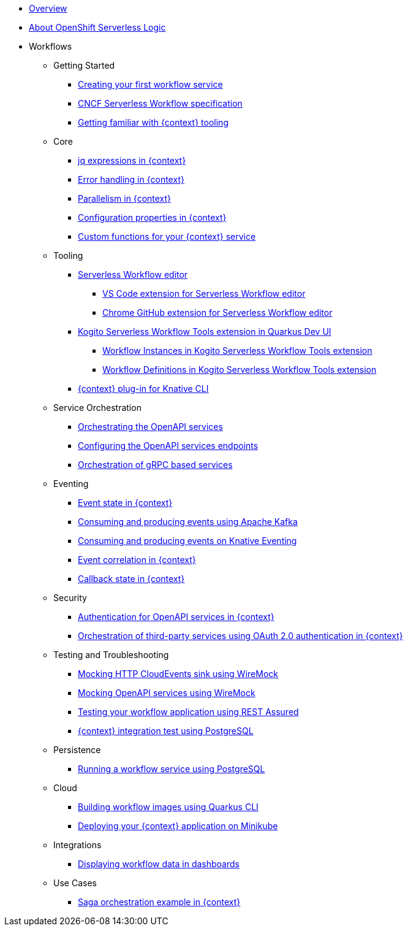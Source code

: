 * xref:index.adoc[Overview]
* xref:about.adoc[About OpenShift Serverless Logic]
* Workflows
** Getting Started
*** xref:getting-started/create-your-first-workflow-service.adoc[Creating your first workflow service]
*** xref:getting-started/cncf-serverless-workflow-specification-support.adoc[CNCF Serverless Workflow specification]
*** xref:getting-started/getting-familiar-with-our-tooling.adoc[Getting familiar with {context} tooling]
** Core
*** xref:core/understanding-jq-expressions.adoc[jq expressions in {context}]
*** xref:core/understanding-workflow-error-handling.adoc[Error handling in {context}]
*** xref:core/working-with-parallelism.adoc[Parallelism in {context}]
*** xref:core/configuration-properties.adoc[Configuration properties in {context}]
//*** xref:core/accessing-workflow-metainformation-in-runtime.adoc[Accessing workflow metainformation in runtime]
//*** xref:core/defining-an-input-schema-for-workflows.adoc[Defining an input schema for your workflows]
*** xref:core/custom-functions-support.adoc[Custom functions for your {context} service]
** Tooling
*** xref:tooling/serverless-workflow-editor/swf-editor-overview.adoc[Serverless Workflow editor]
**** xref:tooling/serverless-workflow-editor/swf-editor-vscode-extension.adoc[VS Code extension for Serverless Workflow editor]

**** xref:tooling/serverless-workflow-editor/swf-editor-chrome-extension.adoc[Chrome GitHub extension for Serverless Workflow editor]

*** xref:tooling/quarkus-dev-ui-extension/quarkus-dev-ui-overview.adoc[Kogito Serverless Workflow Tools extension in Quarkus Dev UI]
**** xref:tooling/quarkus-dev-ui-extension/quarkus-dev-ui-workflow-instances-page.adoc[Workflow Instances in Kogito Serverless Workflow Tools extension]
**** xref:tooling/quarkus-dev-ui-extension/quarkus-dev-ui-workflow-definition-page.adoc[Workflow Definitions in Kogito Serverless Workflow Tools extension]
*** xref:tooling/kn-plugin-workflow-overview.adoc[{context} plug-in for Knative CLI]
** Service Orchestration
*** xref:service-orchestration/orchestration-of-openapi-based-services.adoc[Orchestrating the OpenAPI services]
*** xref:service-orchestration/configuring-openapi-services-endpoints.adoc[Configuring the OpenAPI services endpoints]
*** xref:service-orchestration/orchestration-of-grpc-services.adoc[Orchestration of gRPC based services]
** Eventing
*** xref:eventing/handling-events-on-workflows.adoc[Event state in {context}]
*** xref:eventing/consume-producing-events-with-kafka.adoc[Consuming and producing events using Apache Kafka]
*** xref:eventing/consume-produce-events-with-knative-eventing.adoc[Consuming and producing events on Knative Eventing]
*** xref:eventing/event-correlation-with-workflows.adoc[Event correlation in {context}]
*** xref:eventing/working-with-callbacks.adoc[Callback state in {context}]
** Security
*** xref:security/authention-support-for-openapi-services.adoc[Authentication for OpenAPI services in {context}]
*** xref:security/orchestrating-third-party-services-with-oauth2.adoc[Orchestration of third-party services using OAuth 2.0 authentication in {context}]
** Testing and Troubleshooting
*** xref:testing-and-troubleshooting/mocking-http-cloudevents-with-wiremock.adoc[Mocking HTTP CloudEvents sink using WireMock]
*** xref:testing-and-troubleshooting/mocking-openapi-services-with-wiremock.adoc[Mocking OpenAPI services using WireMock]
*** xref:testing-and-troubleshooting/basic-integration-tests-with-restassured.adoc[Testing your workflow application using REST Assured]
//*** xref:testing-and-troubleshooting/debugging-workflow-execution-runtime.adoc[Debugging the workflow execution in runtime]
*** xref:testing-and-troubleshooting/integration-tests-with-postgresql.adoc[{context} integration test using PostgreSQL]
//*** xref:testing-and-troubleshooting/development-tools-for-troubleshooting.adoc[Development tools for troubleshooting]
** Persistence
*** xref:persistence/persistence-with-postgresql.adoc[Running a workflow service using PostgreSQL]
//*** xref:persistence/workflow-database-for-db-admins.adoc[Workflows database for DB admins]
// *** xref:persistence/data-consistency.adoc[Data consistency]
** Cloud
*** xref:cloud/build-workflow-image-with-quarkus-cli.adoc[Building workflow images using Quarkus CLI]
// *** xref:cloud/build-workflow-images-with-kn-cli.adoc[Building Workflow Images locally with KN CLI]
// *** xref:cloud/build-workflow-images-with-tekton.adoc[Building Workflow Images with Tekton Pipelines]
*** xref:cloud/deploying-on-minikube.adoc[Deploying your {context} application on Minikube]
// *** xref:cloud/deploying-on-kubernetes-cluster.adoc[Deploying on Kubernetes Clusters]
// *** xref:cloud/versioning-workflows-in-knative.adoc[Versioning workflows in Knative]
** Integrations
// *** xref:integrations/expose-metrics-to-prometheus.adoc[Exposing the workflow base metrics to Prometheus]
// *** xref:integrations/camel-k-integration.adoc[Integrating with Camel-K]
*** xref:integrations/serverless-dashboard-with-runtime-data.adoc[Displaying workflow data in dashboards]
** Use Cases
*** xref:use-cases/orchestration-based-saga-pattern.adoc[Saga orchestration example in {context}]
// *** xref:use-cases/newsletter-subscription-example.adoc[Newsletter subscription example]
